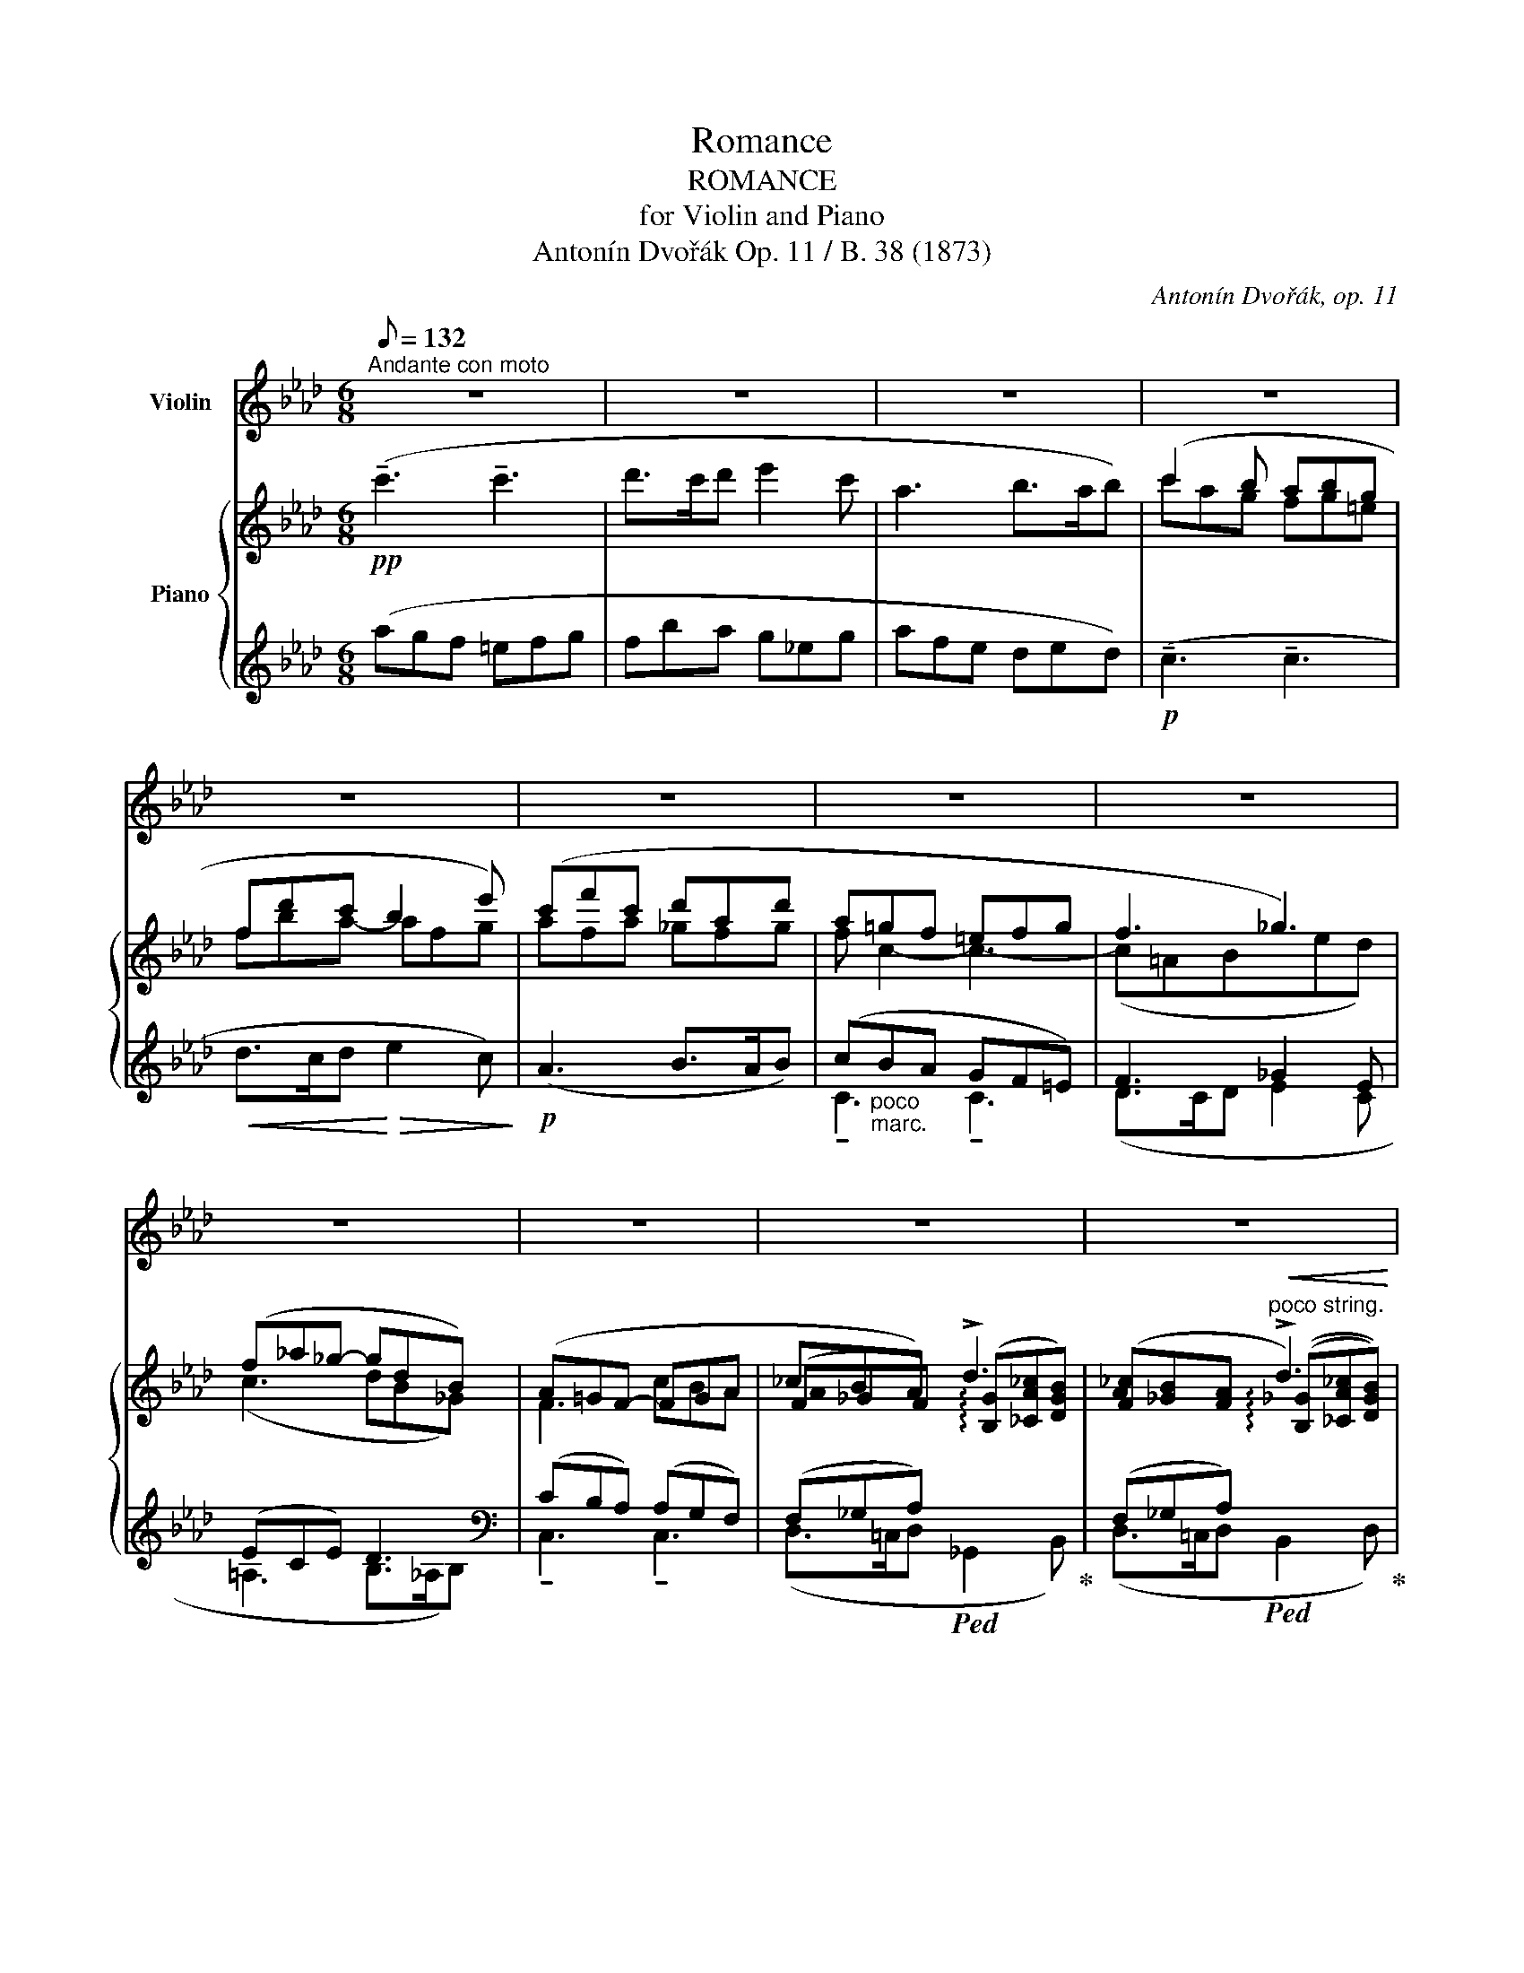 X:1
T:Romance
T:ROMANCE
T:for Violin and Piano
T:Antonín Dvořák Op. 11 / B. 38 (1873) 
C:Antonín Dvořák, op. 11
%%score ( 1 2 ) { ( 3 5 7 ) | ( 4 6 8 ) }
L:1/8
Q:1/8=132
M:6/8
K:Ab
V:1 treble nm="Violin"
V:2 treble 
V:3 treble nm="Piano"
V:5 treble 
V:7 treble 
V:4 treble 
V:6 treble 
V:8 treble 
V:1
"^Andante con moto" z6 | z6 | z6 | z6 | z6 | z6 | z6 | z6 | z6 | z6 | z6 | z6 | z6 | z6 | z6 | z6 | %16
 z6 | z6 | z6 | z6 | z6 | z6 | z6 |!p!"_molto espressivo" (!tenuto!c3 !tenuto!c3) | (d>cd e2 c) | %25
 (A3 B>AB) | c3- c2 z | !tenuto!c3 !tenuto!c3 |!<(! (d>cd f2 e)!<)! |!>(! (d3 __B>_cd)!>)! | %30
!p! !tenuto!A3 !tenuto!A3 | A3- A/(D/F/A/ (3d/f/a/) | (d'6- | %33
!>(! d'/f'/d'/b/a/f/!>)!!p! d/A/)F/A/d/e/ | (f/d/c/d/B e3) | (e/B/A/B/G A2) (c/e/) | %36
 (e/d/c/d/F)!<(! (c/B/=A/B/D |"^poco stringendo" B/_A/G/A/C/D/)!<)!!f! (F/E/=D/E/G,/B,/ | %38
 _D/C/=B,/C/!>(!G,/A,/) (F/E/C/E/_B/A/) | (E/A/d/c/A/c/ f/e/)!>)!c/e/a/c'/ | %40
!p!"^in tempo" !tenuto!e'3 !tenuto!e'3 |!<(! (e'>=d'e' _g'2 f')!<)! | %42
!>(! !tenuto!e'3 !tenuto!e'3!>)! | %43
!p! (e'3 e'/)(!tenuto!A/!tenuto!B/!tenuto!c/!tenuto!d/!tenuto!e/) |!<(! f3 f3 | %45
 g>fg!<)!!f! (!>!a2 g) | (f3!>(! e2 c) | (e3- e2 d)!>)! |!p! (!tenuto!c3 !tenuto!c3) | %49
!<(! (d>cd f2 e)!<)! |!>(! (d>cd f2 e)!>)! |"_molto dim." ((e2 d) (e2 d) | (d2 _c) (d2 c)) | %53
!pp! ((_c2 B) (c2 B)) | (^A2 ^G) (G2 ^F) | %55
!<(!"_[" (^F2 =E)!<)!"_]"!f!!>(!({!fermata!^D!fermata!E} !fermata!F2- F/E/)!>)! | =E2 z z2 z | %57
!p! (=e3 ^g3) | (^f3 =b2-!<(! b/^c'/) | =d'3- d'!>!=e'!>!^f'!<)! | (!>!^f'3!>(! ^c'2 ^a)!>)! | %61
 (^c'3- c'2 =a) |!>(! (_a3- a2 _g!>)! |!pp!"_morendo" f3 e2 B | d3 c3 | d2) z z2 z | z6 | z6 | z6 | %69
 z6 |!pp! (d3 f3) | (e3 a2- a/>b/) |!<(! _c'3- c'!<)!!>!d'!>!e' | (e'3 b2 g) |!>(! (b3- b2 _g!>)! | %75
!p!!>(! f3- f2 e)!>)! |"_dimin." (d3 c2 B |!pp! e3- e2) e | A3- A z z | z6 | %80
!mf! z2!<(! ^C/4^F/4=A/4=B/4!<)! !>!^c2!<(! (5:4:5F/4A/4c/4^d/4=e/4!<)! | %81
 ^f2"_cresc." =A/4^c/4f/4^g/4 =a!<(! ^F/4A/4c/4^d/4 (5:4:5f/4a/4^c'/4^d'/4^f'/4!<)! | %82
!>(! (_a'=f'_e' =c'_b_a!>)! | e'c'b)!<(! (ae/c/A/G/)!<)! | %84
 (^F3/2=A,/4^C/4!<(! ^E/4F/4=A/4=B/4!<)! ^c3/2)!<(! (^E/4F/4 A/4c/4^e/4^f/4!<)! | %85
 =a) (^g/4^f/4^c/4f/4 a/4g/4=b/4a/4"_dim." g/4a/4b/4a/4!>(! ^c'/4^b/4=d'/4c'/4 ^f'/4^e'/4^g'/4f'/4)!>)! | %86
!p! =a'6- | (a'6 |!mf! g')(3(_e'/=d'/f'/(3_e'/=b/d'/ (3c'/g/_b/(3=a/g/f/(3e/=d/c/ | %89
 =B/4c/4"_dim."G/4_B/4=A/4G/4F/4E/4=D/4E/4G/4E/4 c/4G/4e/4c/4g/4e/4c'/4g/4e'/4=d'/4c'/4g/4) | %90
!p!{/=a} (=a'[=d'^f']"_*)"[a=e']) ([^fd']"^*) ossia:"[=ea][=df]) | %91
 ([^f=a][=df][=A=e]!<(!"_[" [^Fd][=EA][=DF])!<)!"_]" | %92
 !>![G,=F]3/2!<(!(G,/4=B,/4 =D/4=E/4F/4=A/4)!<)! !^!=B3/2!<(!(B,/4D/4 F/4G/4B/4c/4)!<)! | %93
 =d3/2(=D/4=E/4 F/4G/4=B/4d/4 f/4=e/4d/4c/4B/4c/4d/4e/4f/4g/4=a/4f/4) | %94
 (f=e/4f/4g/4e/4_B/4c/4_d/4B/4 G/4=A/4B/4G/4A/4B/4G/4A/4B/4G/4A/4B/4) | %95
 (G/4=A/4B/4G/4A/4B/4G/4A/4B/4G/4A/4B/4 G/4A/4B/4G/4A/4B/4G/4A/4B/4G/4A/4B/4) | %96
 (c/4=A/4B/4c/4A/4B/4c/4A/4B/4c/4A/4c/4)"_cresc." (e/4c/4=d/4e/4c/4d/4e/4c/4d/4e/4c/4d/4) | %97
 (e/4f/4_g/4e/4f/4g/4e/4f/4g/4e/4f/4g/4) (e/4f/4g/4e/4=a/4^f/4=g/4a/4c'/4a/4b/4c'/4) | %98
!f! (e'/4c'/4_d'/4e'/4c'/4d'/4e'/4c'/4d'/4e'/4c'/4e'/4) (_g'/4e'/4f'/4g'/4e'/4f'/4g'/4e'/4f'/4g'/4e'/4f'/4) | %99
 (_g'/4f'/4e'/4d'/4c'/4b/4=a/4e'/4d'/4c'/4b/4a/4) (_g/4f/4e/4c'/4b/4=a/4_g/4f/4(6:4:6e/4d/4c/4g/4f/4=A/4 | %100
 B) z z z2 z | z6 | z6 | z6 | z6 | z6 | z6 | z6 | z6 | z6 | z6 | z6 | z6 | z6 | z6 | z6 | z6 | %117
!<(! z6!<)! | z6 |!p!!<(! c'6!<)! | %120
!p!"_legato" (3(_c'/d'/c'/(3b/c'/b/(3a/b/a/ (3d'/e'/d'/(3c'/d'/c'/(3b/c'/b/) | %121
 (3(_c'/d'/c'/(3b/c'/b/(3a/b/a/"_cresc." (3d'/e'/d'/(3c'/d'/c'/(3b/c'/b/) | %122
 (3(d'/e'/d'/(3=c'/d'/c'/(3b/c'/b/ (3e'/f'/e'/(3d'/e'/d'/(3c'/d'/c'/) | %123
!f! (3(e'/f'/e'/(3=d'/e'/d'/!<(!(3c'/d'/c'/ (3f'/g'/f'/(3e'/f'/e'/(3d'/e'/d'/)!<)! | %124
"^♭" Tf'3"^rit.""_dim." !>!Tf'(!>!Ta'!>!T_g') |!p!"^a tempo" c'3 c'3 | (d'>c'd') (e'2 d') | %127
 !trill(!Tc'6 | !trill(!Tc'6 |"_dim." !trill(!Tc'6 | !trill(!Tc'6 |!pp!{/d'} !>!c'3{/d'} !>!c'3 | %132
{/d'} !>!c'3{/d'} !>!c'3 |!p!"_molto espressivo" (!tenuto!c3 !tenuto!c3) | (d>cd e2 c) | %135
 (A3 B2 A/4B/4A/4B/4) | (!tenuto!c3 !tenuto!c3) | !tenuto!c3!<(! !tenuto!c3 | %138
 (d2 c/4d/4!<)!c/4d/4 f2 e) | (d3 __B>_cd) |!p! !>!A3 !>!A3 | %141
 A3- A/(D/F/A/ (3!tenuto!d/!tenuto!f/!tenuto!a/) | d'6- | %143
!>(! d'/(f'/d'/b/a/f/!>)!"_]"!p! d/A/)F/A/d/e/ | (f/d/c/d/B e3) | (e/B/A/B/G A2) (c/e/) | %146
 (e/d/c/d/F)!<(! (c/B/=A/B/D!<)! |"^poco stringendo""_cresc." B/_A/G/A/C/D/) (F/E/=D/E/G,/B,/ | %148
!f! _D/C/=B,/C/G,/A,/) (F/E/C/E/_B/A/) | (E/A/d/c/"_dim."A/c/ f/e/)c/e/a/c'/ | %150
!p!"^in tempo" !tenuto!e'3 !tenuto!e'3 |!<(! (e'>=d'e' _g'2 f')!<)! | %152
!>(! !tenuto!e'3 !tenuto!e'3!>)! | %153
!p! (e'3 e'/)!<(!(!tenuto!A/!tenuto!B/!tenuto!c/!tenuto!d/!tenuto!e/)!<)! | f3!<(! f3 | %155
 g>!<)!fg!f!"^[   ]" (!>!a2 g) |!>(! (f3 e2)!>)! (c/4d/4c/4d/4) | (e3-"_dim." e2 d/e/4d/4) | %158
!pp! c3{/=B} !>!c3 | (d>cd)!<(! (f2 e) | d2 (c/4d/4c/4d/4)!<)!!>(! (_f2 e) | %161
 (^c>^Bc!>)!"_dim." ^f2 =e) | (=d2!>(! ^c/4d/4^c/4d/4 ^f2 =e)!>)! |!pp! ((=e2 =d) (e2 d) | %164
 (=d2 c) (d2 c)) | ((c2 =B) (c2 B)) |!<(! (=B2 =A) (A2 G)!<)! | %167
!>(! (G2 F)!>)!!<(!({!fermata!=E!fermata!F} !fermata!G2-!<)!!>(! G/!pp!F/)!>)! ||[K:F] F2 z4 | z6 | %170
 z6 | z6 | z!mf! (!tenuto!g!<(!!tenuto!a !tenuto!=b!tenuto!c'!tenuto!d')!<)! | %173
!<(! (d'3- d'e'^f'/g'/)!<)! |!f! a'3!>(! (a2- a/b/4a/4)!>)! | d'3!>(! (d2- d/e/4d/4)!>)! | %176
 a3!>(! (B2- B/c/4B/4)!>)! | (f3- fge) | (f-!mf!f/(3g/4f/4e/4 f/>g/) !>!a3 | %179
 (g3!<(! c'2- c'/>d'/)!<)! |!f! !^!_e'2- e'/(3(f'/4e'/4d'/4!<(! e')!>!f'>g'!<)! | %181
!ff! (!^!g'3 d'2 =b) | (d'3-"_dim." d'2 _b) | (a3- a2 g) |!p!!>(! (f3- fdB)!>)! | %185
!pp! A2 (A/4B/4A/4B/4"^ritard." A)(A/4B/4A/4B/4c/4B/4)A/4G/4 |!pp!"^in tempo""^IV" (F3!<(! E3 | %187
 D3 C3)!<)! |!f! (D3-!>(! D2- D/E/)!>)! | %189
!p! (F3 E-!<(!(6:4:6E/4F/4G/4A/4B/4c/4 (6:4:6d/4e/4f/4g/4a/4b/4)!<)! |!f! !>!c'3 !>!c'3 | %191
 (d'>c'd') (e'2 c') |"_dim." a3 (b>ab) | c'3{/_d'} c'3 |"^rit."{/_d'} c'3{/d'} c'3 | %195
"^in tempo"!pp! (f'=d'c' ac'd' | c'ag!<(! fc/A/F/E/)!<)! | %197
 _E2- E/D/8E/8_G/8A/8"_dim." B2- B/F/8G/8B/8d/8 | %198
 _e2- e/"^(  )"=A/8B/8e/8f/8 _g/4f/4e/4d/4 e/4f/4g/4_a/4 b/4c'/4d'/4_e'/4 | %199
!pp! (f'(3d'/=e'/d'/(3c'/d'/c'/ (3a/b/a/(3c'/d'/c'/(3d'/e'/d'/ | %200
 (3c'/d'/c'/(3a/b/a/(3g/a/g/!<(! (3f/g/f/c/4d/4c/4B/4A/4G/4F/4E/4)!<)! | %201
 _E2- E/4D/4E/4_G/4 !^!B2- B/4F/4G/4B/4 | %202
 !>!_e(F/4_G/4)B/4e/4 !>!_g(=A/4B/4)e/4g/4 !>!b(B/4e/4)g/4b/4 |!f!{/c'} !trill(!Tb6 | %204
(({ab))} c'b/a/=g/f/ _e/d/c/B/_A/_G/ | %205
 (F/=A/c/"_dim."B/4A/4!tenuto!=G/!tenuto!F/) (!tenuto!_E/!tenuto!_D/!tenuto!C/!tenuto!B,/!tenuto!C/!tenuto!D/) | %206
 (C/F/A/B/c/B/4A/4)!pp! (!tenuto!B/!tenuto!_e/!tenuto!f/!tenuto!_g/!tenuto!f/!tenuto!e/) | %207
 (c/f/a/b/c'/b/4a/4) (!tenuto!b/!tenuto!_e'/!tenuto!f'/!tenuto!_g'/!tenuto!f'/!tenuto!e'/) | %208
"^poco stringendo e cresc." f'/(a/b/c'/b/a/) z/!<(! c'/_d'/_e'/(Pd'/c'/) | %209
 f'/f/g/a/(g/f/)!<)! z/!f! =e'/f'/g'/(f'/e'/ | %210
 b'/)!>!g'/!>!e'/!>!_d'/!>!b/!>!g/ !>!=e/(_d/b/!tenuto!g/)!tenuto!e/!tenuto!d/ | %211
"_dim. e rit." (B/G/E/_d/B/G/) (E/d/B/G/E/d/ | BGE)!pp! (!fermata!_d2- d/c/) |"^in tempo" f6- | %214
 f z (!>!g/f/- f3/2) z/ (!>!g/f/- | !trill(!Tf6)({ef)} | f'6 | a'6- | !fermata!a'2 z z2 z |] %219
V:2
 x6 | x6 | x6 | x6 | x6 | x6 | x6 | x6 | x6 | x6 | x6 | x6 | x6 | x6 | x6 | x6 | x6 | x6 | x6 | %19
 x6 | x6 | x6 | x6 | x6 | x6 | x6 | x6 | x6 | x6 | x6 | x6 | x6 | x3!<(! x3!<)! | x6 | x6 | x6 | %36
 x6 | x6 | x6 | x6 | x6 | x6 | x6 | x6 | x6 | x6 | x6 | x6 | x6 | x6 | x6 | x6 | x6 | x6 | x6 | %55
 x6 | x6 | x6 | x6 | x6 | x6 | x6 | x6 | x6 | x6 | x6 | x6 | x6 | x6 | x6 | x6 | x6 | x6 | x6 | %74
 x6 | x6 | x6 | x6 | x6 | x6 | x6 | x6 | x6 | x6 | x6 | x6 | x6 | x3!<(! x3!<)! | x6 | x6 | x6 | %91
 x6 | x6 | x6 | x6 | x6 | x6 | x6 | x6 | x6 | x6 | x6 | x6 | x6 | x6 | x6 | x6 | x6 | x6 | x6 | %110
 x6 | x6 | x6 | x6 | x6 | x6 | x6 | x6 | x!>(! x2 x3!>)! | x3!>(! x3!>)! | x6 | x6 | x6 | x6 | %124
 x3 x3 | x6 | x6 | x6 | x6 | x6 | x6 | x6 | x6 | x6 | x6 | x6 | x6 | x6 | x6 | x6 | x6 | x6 | %142
 x3!<(!"_[" x3!<)! | x6 | x6 | x6 | x6 | x6 | x6 | x6 | x6 | x6 | x6 | x6 | x6 | x6 | x6 | x6 | %158
 x6 | x6 | x6 | x6 | x6 | x6 | x6 | x6 | x6 | x6 ||[K:F] x6 | x6 | x6 | x6 | x6 | x6 | x6 | x6 | %176
 x6 | x6 | x6 | x6 | x6 | x6 | x6 | x6 | x6 | x6 | x6 | x6 | x6 | x6 | x6 | x6 | x6 | x6 | x6 | %195
 x6 | x6 | x6 | x6 | x6 | x6 | x6 | x6 | x6 | x6 | x6 | x6 | x6 | x6 | x6 | x6 | x6 | x6 | x6 | %214
 x6 | x6 | x6 | x6 | x6 |] %219
V:3
!pp! (!tenuto!c'3 !tenuto!c'3 | d'>c'd' e'2 c' | a3 b>ab) | (c'2 b abg | fd'c' b2 e') | %5
 (c'f'c' d'ad' | a=gf =efg | f3 _g3) | (f_a_g- gdB) | (A=GF- FGA | _cBA) !>!d3 | %11
 ([F_c][_GB][FA]"^poco string."!<(! !>!d3) | ([B_d][A=c]!<)![=GB] !>!e3) | %13
!f! ([ce][B=d][=Ac] !>!f3) | (f3-!>(! fa_g)!>)! |"^a tempo"!p! (!tenuto!=c3 !tenuto!c3 | %16
!>(! d>cd e2 d)!>)! |"_dim." c6 |!pp! c6 | ([CA][B,G][A,F] [G,=E]>[A,F][B,G]) | %20
 ([CA][B,G][A,F] [G,=E]>[A,F][B,G]) |{/d} !>![FAc]3{/d} !>![=EGc]3 | %22
!>(!{/d} !>![FAc]3{/d} !>![=EGc]3!>)! |!pp! c6 | A6 | (A3 B3) | ([FA]3 [=EG]>.[FA].[GB]) | %27
 ([FA]3 G3) |!<(! A6!<)! |!>(! !>!D6!>)! |!p! D3 x x2 | x6 |!pp!!<(! ([dfa]3 [ce_g]>.a.__b!<)! | %33
!>(! [dfa]3-) [dfa]!>)! z z |!p! ([DF]3 [Ge]/B/A/B/G- | (G3) [Ae]/c/B/c/A) |!<(! ([DF]6!<)! | %37
"^poco stringendo"!mf! [CE]3!>(! [D-F] [DE-]2 | [CE]2)!>)! z z2 z | z6 |"^in tempo"!pp! (c3 B3) | %41
!<(!"_[" ([E=A]3 [Bd]3)!<)!"_]" |!>(! ([_Ac]3 [GB]>[Ac][Bd]!>)! |!pp! [Ac]3- [Ac]) z z | %44
 [FAc]3!<(! ([F=B-=d-]3 | [GBd]3)!<)! ([cf]3- | f3 e2 c) |!>(! (e3- e2 d)!>)! |!pp! (A3 G3) | %49
!<(! (F3 _G3)!<)! |!>(! (F3 _G3)!>)! |!>(! !>![FA]6 | !>![FA]6!>)! |!pp! ([EA]3 [_DG]3 | %54
 [=B,^G]3 [=A,^C^F]3) | (=E3!ppp! !fermata!^D3) | %56
!pp! (=E/=B/ ^G/^cB/)"_m.s.""^" (E/"^"B/ G/cB/) | (=E/=B/ ^G/^cB/) (E/B/ G/cB/) | %58
 (^D/=B/ ^F/^cB/) (D/B/ F/cB/) | (=D/=A/ ^F/=BA/) (D/A/ F/BA/) | (^C/^A/ ^F/^cA/) (C/A/ F/cA/) | %61
 (^C/^F/ ^D/=AF/) (C/F/ D/AF/) | (=C/_G/ _E/_AG/) (=C/G/ _E/_AG/) | %63
"_morendo"!pp! (D/A/ F/BA/) (B,/_G/ E/AG/) | (A,/F/ D/_GF/) (A,/E/ C/FE/) | %65
 (!tenuto![Afa]3 !tenuto![Aea]3) |!<(! (b>ab c'2 a)!<)! | (f3!>(! _g>fg) | %68
 !tenuto![fa]3!>)! !tenuto!a3- | a/!pp! (A/F/BA/) z/ (A/F/BA/) | z/ (A/F/BA/) z/ (A/F/BA/) | %71
 z/ (A/E/BA/) z/ (A/E/BA/) | z/ (_G/!<(!E/AG/) z/ (G/E/AG/)!<)! | z/ (=G/E/BG/) z/ (G/E/BG/) | %74
!>(! z/ (E/C/_GE/) z/ (E/C/GE/)!>)! |!p! z/ (E/C/FE/) z/ (E/C/FE/) | %76
"_dimin." z/ (F/D/_GF/) B,/(F/D/=GF/) |!pp! C/(A/E/BA/) D/(A/E/BG/) | %78
!pp!"_sempre" (!tenuto![cea]!tenuto![Acf]!tenuto![Ace] !tenuto![EAc]!tenuto![EB]!tenuto![EA] | %79
 !tenuto![Ace]"_cresc."!tenuto![EAc]!tenuto![EB] !tenuto![CEA]!tenuto!E!tenuto!C) | [D_G]6- | %81
 [DG]6 |!pp!{/C} [EA]6 | z6 | [^C^F]6- | [CF]6 |!pp! ([=a^f'=a'][=d'f'][a=e'] [^fd'][=ea][=df]) | %87
 ([^f=a][=df][=A=e]!<(! [^Fd][=EA]F/=D/)!<)! | [G,CG]6- | ([G,CG]=A=B!<(! c=df/e/)!<)! | %90
!pp! [=D=d]6- | [Dd]6 | (=f=d=B!<(! =AF=D)!<)! |!p! (=af=d c=BG/F/) |!pp! (_bg=e _dBG) | %95
 (_d'bg =e_dc/B/) | (_e'c'!<(!=a _gec)!<)! |!p!!<(! (_g'e'c' =a_ge)!<)! | %98
!f! !>![e_g=ac'e'] z z !>![egac'e'] z z |!f! !>![e_g=ac'e'] z z z2 z | %100
!ff! !^![Bdfb]!^![_GBe_g]!^![FBf] !^![Gce]!^![FBd]!^![E=Ac] | %101
 !^![FBd]!^![CF=A]!^![DFB] !^![F_Ac]!^![FBd]!^![Fc] | %102
"_sempre marcatissimo" !^![=DG=B]!^![cec']!^![cfa] !^![ceg]!^![A=df]!^![Gce] | %103
 !^![FG=d]!^![EGe]!^![_Gce_g] !^![Fcef]!^![f=af']!^![fbd'] | %104
 !^![e=gb]!^![ebe']!^![e_ac'] !^![dfa]!^![dad']!^![dfb] | %105
 !^![c=eg]!^![cac']!^![cdeb] !^![cfa]!^![Bdg]!^![A=df] | %106
!>(! !^![Gc=e] .[Ac].[GB] .[FA].[_EG].[_DF]!>)! |!p! .[c=e].[=df].[eg] .[fa].[_eb].[_d=b] | %108
 .[c=ec']"_dim." .[CA].[B,G] .[A,F].[G,_E].[F,D] | .[=E,C].[c=e]!>(!.[=df] .[eg].[fa].[gb]!>)! | %110
!p!"_legato" agf =efg | fba g_eg | Afe ded |!pp! c'ag fg=e | fba- afg | afa _gfg | %116
 ([fa][B=g][Af] [G=e]fg) |!<(! (f3 _g3)!<)! | (f!>(!_a_g- gdB)!>)! |!p! A=GF- FGA | %120
!pp! ([A_c][_GB][FA] [Bd][_CAc][DGB]) | ([_ca][B_g][Af]"_cresc." [db][ca][Bg]) | %122
 ([db][=ca][B=g] [e=c'][db][ca]) |!f! ([ec']!<(![=db][c=a] [f=d'][ec'][db])!<)! | %124
 ([f_d'][ec'][db]"_rit."!>(! [fd'][f_c'][_g-b])!>)! |"_a tempo"!p! (gfa =gfa | %126
 [FA][GB][Ac] [GB][=EG][GB]) | ([Ac][GB][FA]"_dim." [=EG]>[FA][GB] | [Ac][GB][FA] [=EG]>[FA][GB]) | %129
!pp! ([CA][B,G][A,F] [G,=E]>[A,F][B,G] | [CA][B,G][A,F] [G,=E]>[A,F][B,G]) | %131
!pp! !>![FAc]3 !>![=EGc]3 | !>![FAc]3 !>![=EGc]3 | [FAc]3 [Gc]3 | [FA]3 [EA]3 | (A3 B>AB) | %136
 ([FA]3 [=EG]>[FA][GB]) | ([FA]3 G3) |!<(! A6!<)! | (A3!>(! __B3!>)! | %140
!pp! [FA]3) ([CE]>[DF][E_G]) | [DF]3- [DF] z z |!p! (a3 _g>.a.__b | a3-) a z z | F3 e/B/A/B/G- | %145
 G3 e/c/B/c/A | F6 |"^poco stringendo"!mf!!<(! ([CE]3 F E2-)!<)! | E2 z z2 z | z6 | %150
"^in tempo"!pp! (c3 B3) |!<(! ([E=A]3 [Bd]3)!<)! | ([_Ac]3!>(! [GB]>[Ac][Bd] | %153
 [Ac]3-!>)! [Ac]) z z |!p! [FAc]3!<(! ([F=B-=d-]3 | [GBd]3)!<)! ([cf]3- | f3 e2 c) | %157
 (e3-"_dim." e2 d) |!pp! (A3 G3) | (F3!<(! _G3) | [FA]3!<)!!>(! [_GA]3 | [=E^G]3!>)!!pp! [=G=A]3 | %162
 [^F=A]3 [GA]3 | [^F=A]6 | [^F=A]6 | ([=E=A]3 [=D^G]3 |!<(!"_[" [C=A]3 [_B,=D=G]3)!<)!"_]" | %167
!>(! [=A,CF]3!>)!!ppp! !fermata![B,C=E]3 ||[K:F]!pp! (F/c/ A/dc/) (F/c/ A/dc/) | %169
 (F/c/ A/dc/) (F/c/ A/dc/) | (E/c/ B/dc/)!<(! (E/c/ G/dc/) | (G/_e/ B/fe/) (G/e/ B/f!<)!e/) | %172
!f!!<(! (G/d/!<)!!>(! =B/=ed/)!>)!!<(! (G/d/ B/!<)!!>(!!>(!ed/)!>)! | %173
!<(! (G/d/ _B/!<)!!>(!_ed/)!>)!!<(! (^F/d/ A/!<)!!>(!=ed/)!>)! | %174
!<(! (A/d/"_simile" ^c/!<)!!>(!=fe/)!>)!!<(! (A/!>)!d/ c/!<)!!>(!fe/)!>)! | %175
 (D/=c/"_dim." A/dc/) (D/B/ G/cB/) | (D/A/ F/BA/) (_D/A/ F/BA/) |!pp! (C/A/ F/BA/) (C/G/ E/AG/) | %178
!p! [A,CF]/[A,CF]/[A,CF]/[A,CF]/[A,CF]/[A,CF]/ [A,CF]/[A,CF]/[A,CF]/[A,CF]/[A,CF]/[A,CF]/ | %179
 [G,CE]/[G,CE]/[G,CE]/[G,CE]/[G,CE]/[G,CE]/!<(! [G,CE]/[G,CE]/[G,CE]/[G,CE]/[G,CE]/[G,CE]/!<)! | %180
 [G,C_E]/[G,CE]/ (B,E"_cresc." GB>_e) |!f! (d=BG) z (B"_dim."G) | z"_sempre" (_BG DG>D) | %183
 ^C3 x x2 |!p! D/D/D/D/D/D/ x x2 | %185
!pp![I:staff +1] [F,A,C]/[F,A,C]/[F,A,C]/[F,A,C]/[F,A,C]/[F,A,C]/"^ritard." [E,A,C]/[E,A,C]/[E,A,C]/[E,A,C]/[E,G,C]/[E,G,C]/ | %186
!pp!"^in tempo"[I:staff -1] !tenuto![FA]3 !tenuto![EA]3 | (B>AB c2 A) | (!>!F3 G>FG) | %189
 !tenuto![DFA]3 !tenuto!A3 |!mf! [A=cfa]3 [Gcg]3 | [fa]3 [Aa]3 |"_dim." [F-Acf-]3 [FB_df]3 | %193
!>(! [Acfa]3 [eg]>[fa][gb] | [f_a]3"_rit." [eg]>[fa][gb]!>)! | %195
!pp!"_in tempo" .[f=af'].[fad'].[fac'] .[cfa].[fac'].[fad'] | %196
 .[fac'].[cfa].[cfg] .[Acf].[FAc].[CFA] | [_E,B,_E]6- | [E,B,E]3- [E,B,E] z2 | %199
!pp! (!tenuto![Acf]!tenuto![FAd]!tenuto![FAc] !tenuto![FA]!tenuto![FAc]!tenuto![FAd]) | %200
 (!tenuto![FAc]!tenuto![CFA]!tenuto![CFG] !tenuto![A,CF]!tenuto![F,A,C]!tenuto![A,CF]) | %201
 [_G,B,_E]3- [G,B,E]2 z | z6 | z2 z !^!C3 | C6 | C6 |!pp! C6 | C6 | %208
"^poco stringendo e cresc." [A,C]3!<(! ([=G,B,=E]3!<)! | [A,C]3)!f! [=G,B,=E]3- | %210
 [=G,B,=E] z z z2 z |"_rit." z6 | !fermata!z6 |!pp! (F/c/A/dc/ F/c/A/dc/) | (C/A/F/BA/ C/A/F/BA/) | %215
 A6 |!<(! ([FA]!<)!!>(![Bd][Ac])!>)!!<(! ([FA]!<)!!>(![Bd][Ac])!>)! |!ppp! [FAcf]6- | %218
 !fermata![FAcf]2 z z2 z |] %219
V:4
 (agf =efg | fba g_eg | afe ded) |!p! (!tenuto!c3 !tenuto!c3 |!<(! d>cd!<)!!>(! e2 c)!>)! | %5
!p! (A3 B>AB) | (c"_poco\nmarc.\n"BA GF=E) | F3 _G2 E | (ECE) D3 |[K:bass] (CB,A,) (A,G,F,) | %10
 (F,_G,A,)!ped! x2 x!ped-up! | (F,_G,A,)!ped! x2 x!ped-up! | (=G,A,B,)!ped! x2 x!ped-up! | %13
 (=A,B,C) B,3 |[K:treble] (DEF) (F2 _G) |[K:bass] C3 (B,A,C) |[K:treble] (FGA G=EG) | %17
[K:bass] (C>=B,C C, C2) | (C>=B,C C, C2) | (C,>=B,,C, C,, C,2) | (C,>=B,,C, C,, C,2) | %21
 .F,,.C.A, .C,.C.G, | .F,,.C.A, .C,.C.G, | .F,.C.A, .E,.C.G, | .D,.A,.F, .C,.A,.E, | %25
 .D,.D.A, .D,.B,.F, | .C,.C.A, .C,.C.G, | .F,.C.A, ._E,.C.G, | .D,.A,.F, .C,.C.A, | %29
 .D,.A,.F, ._G,,.__B,._G, | .A,,.A,.F, .A,,.A,.E, | .D,.A,.F, D, z z |[K:treble] A3- __B3 | %33
 A3- A z z |[K:bass]"_con " .B,,.F,.B, .D,.G,.B, | .C,.G,.B, .F,,.A,.C | .B,,.F,.B, .D,.F,.B, | %37
 .E,,.E,.A, .E,,.E,.G, | .A,,.E,.A, z2 z | z6 | .A,,.C.A, ._G,,.B,._G, | .F,.C.=A, .B,,.D.B, | %42
 .C,.C._A, .E,.B,.G, | .A,,.E.C .A, z z | .A,.C.A, .A,.=D.=B, | .G,.=D.=B, .F,.F.C | %46
 .C,.C.A, .E,.C.A, | .[E,,E,].C.G, .E,.B,.G, | .F,.C.A, .E,.C.G, | .D,.D.A, .C,.C.A, | %50
 .D,.A, z .C,.A, z | .D,.A, z .D,.A, z | .=D,.A, z .D,.A, z | .E,.A, z .E,.A, z | %54
 .=E,.^G, z .=A,,.^F, z | (^G,3 !fermata!=A,3) | [=E,^G,=B,] z z z2 z | z6 | z6 | z6 | z6 | z6 | %62
 =C,6 | (D,3 [_G,,_G,]3) | (F,3 _G,3) | .D,.F.D .C,.E.C | .B,,.F.D .A,,.F.C | %67
 .D,.D.A, ._G,,.D.__B, | .A,,.D.A, .A,,.C.A, | D3 D3 | D3 D3 | C3 C3 | _C3 C3 | B,3 B,3 | B,3 B,3 | %75
 =A,3 A,3 | (B,3 [D,F,]3 | [E,A,]3 [E,B,]3) |"_con " (A,,/E,<CA,/ A,,/E,<CA,/ | %79
 A,,/E,<CA,/ A,,/E,/A,/!<(!C/A,/G,/)!<)! |!ped! [__B,,_G,]6- | [B,,G,]6!ped-up! | %82
!ped! (A,,/E,<CA,/ A,,/E,<CA,/ | A,,/E,<CA,/ A,,/E,<CA,/)!ped-up! |!ped! [=A,,^F,]6- | %85
 [A,,F,]6!ped-up! |!ped! (=A,,=D,=E, ^F,=A,=D)!ped-up! |!ped! (=A,,=D,=E, ^F,=A,=D)!ped-up! | %88
 [_E,,_E,]6- | ([_E,,_E,]=A,=B, C=DF/E/) | [^F,,^F,]6- | [F,,F,]6 | %92
!pp!!ped! !arpeggio![G,,=D,=F,]6- | [G,,D,=F,]6!ped-up! |!ped! !arpeggio![C,G,_B,]6!ped-up! | %95
!ped! !arpeggio![C,G,B,]6!ped-up! |[K:treble]!ped! !arpeggio![F,C_E]6!ped-up! | %97
!ped! !arpeggio![F,CE]6!ped-up! |[K:bass]"_" !>![F,,F,] z z !>![F,,F,] z z | %99
 !>![F,,,F,,] z z z2 z | !^![B,,,B,,]!^![C,,C,]!^![D,,D,] !^![E,,E,]!^![F,,F,]!^![_G,,_G,] | %101
 !^![F,,F,]!^![E,,E,]!^![D,,D,] !^![C,,C,]!^![B,,,B,,]!^![_A,,,_A,,] | %102
 !^![G,,,G,,]!^![C,,C,]!^![=D,,=D,] !^![E,,E,]!^![F,,F,]!^![G,,G,] | %103
 !^![=B,,=B,]!^![C,C]!^![_B,,_B,] !^![=A,,=A,]!^![F,,F,]!^![B,,B,] | %104
 !^!_E,!^![G,,G,]!^![_A,,_A,] !^!D,!^![F,,F,]!^![G,,G,] | %105
 !^!C,!^![F,,F,]!^![G,,G,] !^![A,,A,]!^![B,,B,]!^![=B,,=B,] | .C.F,.G, .A,.B,.=B, | %107
[K:treble] .=E.c.B .A.G.F |[K:bass] .C,,.F,,.G,, .A,,.B,,.=B,, | .C,,.C,.=B,, ._B,,.A,,.G,, | %110
 [F,,,F,,]6- | [F,,,F,,]6- | [F,,,F,,]6 |[K:treble] !tenuto!c3 !tenuto!c3 | (d>cd e2 c) | %115
 (A3 B>AB) |[K:bass] !tenuto!C3 !tenuto!C3 | (D>CD _E2 C) | (=A,3 B,>_A,B,) | (CB,A,) (A,G,F,) | %120
 (F,_G,A,) B, z z | (F,_G,A,) (B,_CD) | (=G,A,B,) (=CDE) | (=A,B,C)!ped! (=DEF)!ped-up! | %124
 (_DEF) [B,,B,]>[_A,,_A,][B,,B,] | (=C3 B,A,D) | C6 | (C>=B,C C, C2) | (C>=B,C C, C2) | %129
 (C,>=B,,C, C,, C,2) | (C,>=B,,C, C,, C,2) | .F,,.C.A, .C,.C.G, | .F,,.C.A, .C,.C.G, | %133
 .F,.C.A, ._E,.C.G, | .D,.A,.F, .C,.A,.E, | .D,.A,.F, .D,.B,.F, | .C,.C.A, .C,.C.G, | %137
"_con " .F,.C.A, ._E,.C.G, | .D,.D.A, .C,.C.A, | .D,.D.A, ._G,,.__B,._G, | .A,,.D.A, .A,,.A,.A, | %141
 .D,.A,.F, .D, z z |[K:treble] A3- __B3 | A3- A z z |[K:bass]"_con " .B,,.F,.B, .D,.G,.B, | %145
 .C,.G,.B, .F,,.A,.C | .B,,.B, z .D,,.F,.B, | .E,,.E,.A, .E,,.E,.G, | .A,,.E,.A, z2 z | z6 | %150
 .A,,.C.A, ._G,,.B,._G, | .F,.C.=A, .B,,.D.B, | .C,.C._A, .E,.B,.G, | .A,,.E.C .A, z z | %154
 .A,,.C.A, .A,,.=D.=B, | .G,,.=D.=B, !>!.F,!>!.F!>!.C | .C,.C.A, .E,.C.A, | .E,,.C.G, .E,.B,.G, | %158
 .F,.C.A, .E,.C.G, | .D,.D.A, .C,.A, z | .D,.A, z .C,.A, z | .^C,.^G, z .C,.=A, z | %162
 .=D,.=A, z .^C,.A, z | .=D,.=A, z .D,.A, z | .^D,.=A, z .E,.A, z | .=E,.=A, z .E,.^G, z | %166
 .F,.=A, z ._B,,.G, z | !fermata!C,6 ||[K:F] [F,,F,]6 | ([F,,,F,,]3 [A,,,A,,]3) | %170
 [G,,,G,,]3 [C,,C,]2- [C,,C,]/[D,,D,]/ |!f! [_E,,_E,]3- [E,,E,]2- [E,,E,]/[F,,F,]/ | %172
 (!>![G,,G,]3 [D,,D,]2 [=B,,,=B,,]) | ([D,,D,]3- [D,,D,]2 [_B,,,_B,,]) | [A,,,A,,]3 [G,,,G,,]3 | %175
 ([^F,,,^F,,]3 [G,,,G,,]3 | [A,,,A,,]3 [B,,,B,,]3) | [C,,C,]3 [B,,B,]3 | %178
 [F,,F,] z z z/ .[F,,F,]/.[D,,D,].[A,,,A,,] | .[C,,C,]z>.[C,,C,] .[E,,E,]z.[C,,C,] | %180
 .[G,,,G,,] z z z/ .[G,,G,]/.[_E,,_E,].[B,,,B,,] | .[B,,,B,,] z z z/ .=B,,/.[G,,G,].[D,,D,] | %182
 .[=E,,=E,]z>.[E,,E,] .[G,,,G,,]z>.[G,,,G,,] |"^" [A,,,A,,]2 z [A,,,A,,]2 z/ [A,,,A,,]/ | %184
 F,/F,/F,/F,/F,/F,/"^dim." [F,B,D]/[F,B,D]/[F,B,D]/[F,B,D]/[F,B,D]/[F,B,D]/ | %185
 [C,,C,]2 z [C,,C,]2 z | .D,.D.A, .C,.C.A, | .B,,.B,.F, .A,,.A,.F, | .B,,.B,.F, .B,,.B,.G, | %189
 .A,,.A,.F, .A,,.A,.E, | .F,.C.A, .E,.C.G, | .D,.D.A, .C,.C.A, | .F,.C.A, .B,,._D.B, | %193
 .C,.C.A, .C,.C.G, | .C,.C._A, .C,.C.G, |!ped! [F,,,F,,]6- | [F,,,F,,]6!ped-up! | %197
!ped! [_G,,,_G,,]6- | [G,,,G,,]3- [G,,,G,,] z!ped-up! z | [F,,C,]6- | [F,,C,]6 | %201
 [_G,,,_G,,]3- [G,,,G,,]2 z | z6 | z2 z ([_E,_G,B,]3 | [F,A,]3) (!^![_E,_G,B,]3 | %205
 [F,A,]3) ([_E,_G,B,]3 | [F,A,]3) ([_E,_G,B,]3 | [F,A,]3) ([_E,_G,B,]3 | F,3) (C,3 | %209
 F,3) [C,,C,]3- | [C,,C,] z z z2 z | z6 | !fermata!z6 | !arpeggio![F,,C,A,]6 | (C,D,E, C,D,E,) | %215
!ped! F,3 F,3!ped-up! | [F,,C,F,]2 z [F,,C,F,]2 z |!ped!x(D,C,x)!ped-up!(D,C,) | %218
 !fermata![F,,,F,,]2 z z2 z |] %219
V:5
 x6 | x6 | x6 | c'ag fg=e | fba- afg | afa _gfg | f c2- c3- | (c=ABxed) | (c3 dB_G) | F3 cBA | %10
 (F_GF) (!arpeggio![B,G][_CA_c][DGB]) | x3 ((!arpeggio![B,_G][_CA_c][DGB])) | %12
 x3 ((!arpeggio![=CA][DBd][EAc])) | x3 ((!arpeggio![=DB][Ece][FB=d])) | (_d[ce][Bd] [Bd][A_c]B) | %15
 (_GFA =GFA) | (ABc BGB) | (A[GB][FA] [=EG]>[FA][GB] | A[GB][FA] [=EG]>[FA][GB]) | x6 | x6 | x6 | %22
 x6 | (A3 G3) | (F3 E3) | F6 | x6 | x6 | (F3 _G3) | ([FA]3 [_G__B]3 | ([FA]3) [CE]>[DF][E_G] | %31
 [DF]3- [DF]) z z | x6 | x6 | x6 | x6 | x6 | x6 | x6 | x6 | E6 | x6 | x6 | x6 | x6 | x3 (A2- G) | %46
 F3 E3 | G6 | c6 | A6 | A6 | x6 | x6 | x6 | x6 | !fermata!=B,6 | x3 x3 | x3 x3 | x3 x3 | x3 x3 | %60
 x3 x3 | x3 x3 | x3 x3 | x3 x3 | x3 x3 | x6 | ([df]3 [cf]3) | [Ad]3 [__Bd]3 | %68
 [Ad]3 ([ce]>[df][e_g] | [df]/) x/ F2 x F2 | x F2 x F2 | x E2 x E2 | x E2 x E2 | x E2 x E2 | %74
 x C2 x C2 | x C2 x C2 | x D2 x D2 | x E2 x E2 | x6 | x6 | x6 | x6 | x6 | x6 | x6 | x6 | x6 | x6 | %88
 x6 | x6 | x6 | x6 | x6 | x6 | x6 | x6 | x6 | x6 | x6 | x6 | x6 | x6 | x6 | x6 | x6 | x6 | x6 | %107
 x6 | x6 | x6 | (!tenuto!c'3 !tenuto!c'3 | d'>c'd' _e'2 c') | (a3 b>ab) | (c'2 b abg) | %114
 (fd'c' b2 e') | (c'f'c' d'ad' | c') z z z2 z | F=ABxed | [ce]3 dB_G | F3 cBA | x6 | x6 | x6 | x6 | %124
 x3 d3 | a3 c3 | x6 | x6 | x6 | x6 | x6 | x6 | x6 | x6 | x6 | F6 | c6 | x6 | F3 _G3 | F3 [D_G]3 | %140
 x6 | x6 | [df]3 [ce]3 | [df]3- [df] x2 | D2 z G2 z | x3 A2 z | D z D D3 | x3 D3 | C2 x4 | x6 | %150
 E6 | x6 | x6 | x6 | x6 | x3 A3- | x6 | G6 | c6 | A3 A3 | x6 | x6 | x6 | x6 | x6 | x6 | x6 | x6 || %168
[K:F] x3 x3 | x3 x3 | x3 x3 | x3 x3 | x3 x3 | x3 x3 | x3 x3 | x3 x3 | x3 x3 | x3 x3 | x6 | x6 | %180
 x B,/G,/_E/[G,B,]/ G/[B,E]/x/[EG]/[EG]/_e/ | %181
 d/[G=B]/B/[DG]/G/[=B,D]/ [B,D]/[B,D]/B/[B,D]/G/[B,D]/ | %182
 [_B,D]/[B,D]/B/[B,D]/G/[B,D]/ D/[I:staff +1][G,B,]/[I:staff -1]x/[I:staff +1][G,B,]/[G,B,]/[I:staff -1]D/ | %183
 x6 | x6 | x6 | x6 | F6 | D3- D2 z | x3 ([^CE]>[DF][EG]) | x6 | ([Ad]>cd) (e2 c) | x6 | x3 c3 | %194
 c3 c3 | x6 | x6 | x6 | x6 | x6 | x6 | x6 | x6 | x6 | x6 | x3/2"_dim." x/ x4 | x6 | x6 | x6 | x6 | %210
 x6 | x6 | x6 | x3 x3 | (C2 D/C/) (C2 D/C/) | (F/C/A,/DC/) z/ (C/A,/DC/) | x6 | x6 | x6 |] %219
V:6
 x6 | x6 | x6 | x6 | x6 | x6 | !tenuto!C3 !tenuto!C3 | (D>CD E2 C | =A,3 B,>_A,B,) | %9
[K:bass] !tenuto!C,3 !tenuto!C,3 | (D,>=C,D, _G,,2 B,,) | (D,>=C,D, B,,2 D,) | (E,>=D,E, C,2 E,) | %13
 (F,>=E,F,) B,,3 |[K:treble] B,3 (B,>A,B,) |[K:bass] C,6 |[K:treble] C6 |[K:bass] x3 C,3 | x3 C,3 | %19
 x6 | x6 | x6 | x6 | x6 | x6 | x6 | x6 | x6 | x6 | x6 | x6 | x6 |[K:treble] D6- | D3- D x2 | %34
[K:bass] x6 | x6 | x6 | x6 | x6 | x6 | x6 | x6 | x6 | x6 | x6 | x6 | x6 | x6 | x6 | x6 | x6 | x6 | %52
 x6 | x6 | x6 | !fermata!=B,,6 | x6 | x6 | x6 | x6 | x6 | x6 | x6 | x6 | A,,6 | x6 | x6 | x6 | x6 | %69
 D, z z z2 z | x6 | x6 | x6 | x6 | x6 | x6 | x6 | x3 ((A,2 G,)) | x6 | x6 | x6 | x6 | x6 | x6 | %84
 x6 | x6 | =D,,6 | =D,,6 | x6 | x6 | x6 | x6 | =B,2 z z2 z | (C2 =B,- B,=D) z | (F2 =E-) E2 z | %95
 (F2 =E- EG) z |[K:treble] (B2 =A-) [CEA]/[CE][CE][CE]/ | (B2 =A-) [CEA]/[CE][CE][CE]/ | %98
[K:bass] x6 | x6 | x6 | x6 | x6 | x6 | x6 | x6 | C,6 |[K:treble] C6 |[K:bass] C,,6 | %109
 .C, !>!C,2- C,3 | x6 | x6 | x6 |[K:treble] F6- | F6- | F6 |[K:bass] F,6- | F,6- | F,6 | %119
 (!tenuto!C,3 !tenuto!C,3) | (D,>C,D,) (!arpeggio!_G,,2 B,,) | (D,>C,D,) ((B,,2 D,)) | %122
 (E,>=D,E,) ((C,2 E,)) | (F,>=E,F,){/B,,} B,3 | B,3 x3 | =C,6- | C,6 | x3 C,3 | x3 C,3 | x6 | x6 | %131
 x6 | x6 | x6 | x6 | x6 | x6 | x6 | x6 | x6 | x6 | x6 |[K:treble] D6- | D3- D x2 |[K:bass] x6 | %145
 x6 | x6 | x6 | x6 | x6 | x6 | x6 | x6 | x6 | x6 | x6 | x6 | x6 | x6 | x6 | x6 | x6 | x6 | x6 | %164
 x6 | x6 | x6 | x6 ||[K:F] x6 | x6 | x6 | x6 | x6 | x6 | x6 | x6 | x6 | x6 | x6 | x6 | x6 | x6 | %182
 x6 | %183
 [E,A,]/[E,A,]/[E,A,]/[E,A,]/[E,A,]/[E,A,]/ [E,A,^C]/[E,A,C]/[E,A,C]/[E,A,C]/[E,A,C]/[E,A,C]/ | %184
 [B,,,B,,]2 z/ F,,/ .[D,,D,].[B,,,B,,].[A,,,G,,] | x6 | x6 | x6 | x6 | x6 | x6 | x6 | x6 | x6 | %194
 x6 | x6 | x6 | x6 | x6 | x6 | x6 | x6 | x6 | x6 | x6 | x6 | x6 | x6 | x6 | x6 | x6 | x6 | x6 | %213
 x6 | F,,6 | F,,6 | x6 | [F,,,F,,]3 [F,,,F,,]3 | x6 |] %219
V:7
 x6 | x6 | x6 | x6 | x6 | x6 | x6 | x6 | x6 | x6 | !stemless!A x5 | !stemless!A x5 | x6 | x6 | x6 | %15
 x6 | x6 | x6 | x6 | x6 | x6 | x6 | x6 | x6 | x6 | x6 | x6 | x6 | x6 | x6 | x6 | x6 | x6 | x6 | %34
 x6 | x6 | x6 | x6 | x6 | x6 | x6 | x6 | x6 | x6 | x6 | x6 | [Ac]6 | (c3 B3) | x6 | x6 | x6 | x6 | %52
 x6 | x6 | x6 | x6 | x x2 x x2 | x x2 x x2 | x x2 x x2 | x x2 x x2 | x x2 x x2 | x x2 x x2 | %62
 x x2 x x2 | x x2 x x2 | x x2 x x2 | x6 | x6 | x6 | x6 | x6 | x6 | x6 | x6 | x6 | x6 | x6 | x3 x3 | %77
 x3 x3 | x6 | x6 | x6 | x6 | x6 | x6 | x6 | x6 | x6 | x6 | x6 | x6 | x6 | x6 | x6 | x6 | x6 | x6 | %96
 x6 | x6 | x6 | x6 | x6 | x6 | x6 | x6 | x6 | x6 | x6 | x6 | x6 | x6 | x6 | x6 | x6 | x6 | x6 | %115
 x6 | x6 | x6 | x6 | x6 | x6 | x6 | x6 | x6 | x6 | x6 | x6 | x6 | x6 | x6 | x6 | x6 | x6 | x6 | %134
 x6 | x6 | x6 | x6 | x6 | x6 | x6 | x6 | x6 | x6 | x6 | x6 | x6 | x6 | x6 | x6 | x6 | x6 | x6 | %153
 x6 | x6 | x6 | [Ac]6 | (c3 B3) | x6 | x6 | x6 | x6 | x6 | x6 | x6 | x6 | x6 | x6 || %168
[K:F] x x2 x x2 | x x2 x x2 | x x2 x x2 | x x2 x x2 | x x2 x x2 | x x2 x x2 | x x2 x x2 | %175
 x x2 x x2 | x x2 x x2 | x x2 x x2 | x6 | x6 | x6 | x6 | x6 | x6 | x6 | x6 | x6 | D3 C3 | x6 | x6 | %190
 x6 | x6 | x6 | x6 | x6 | x6 | x6 | x6 | x6 | x6 | x6 | x6 | x6 | x6 | x6 | x6 | x6 | x6 | x6 | %209
 x6 | x6 | x6 | x6 | x x2 x x2 | x6 | x6 | x6 | x6 | x6 |] %219
V:8
 x6 | x6 | x6 | x6 | x6 | x6 | x6 | x6 | x6 |[K:bass] x6 | x6 | x6 | x6 | x6 |[K:treble] x6 | %15
[K:bass] x6 |[K:treble] x6 |[K:bass] x6 | x6 | x6 | x6 | x6 | x6 | x6 | x6 | x6 | x6 | x6 | x6 | %29
 x6 | x6 | x6 |[K:treble] x6 | x6 |[K:bass] x6 | x6 | x6 | x6 | x6 | x6 | x6 | x6 | x6 | x6 | x6 | %45
 x6 | x6 | x6 | x6 | x6 | x6 | x6 | x6 | x6 | x6 | x6 | x6 | x6 | x6 | x6 | x6 | x6 | x6 | x6 | %64
 x6 | x6 | x6 | x6 | x6 | x6 | x6 | x6 | x6 | x6 | x6 | x6 | x6 | x6 | x6 | x6 | x6 | x6 | x6 | %83
 x6 | x6 | x6 | x6 | x6 | x6 | x6 | x6 | x6 | x6 | x6 | x6 | x6 |[K:treble] x6 | x6 |[K:bass] x6 | %99
 x6 | x6 | x6 | x6 | x6 | x6 | x6 | x6 |[K:treble] x6 |[K:bass] x6 | x6 | x6 | x6 | x6 | %113
[K:treble] x6 | x6 | x6 |[K:bass] x3 (C>F=E) | x6 | x6 | x6 | x6 | x6 | x6 | x6 | x6 | x6 | x6 | %127
 x6 | x6 | x6 | x6 | x6 | x6 | x6 | x6 | x6 | x6 | x6 | x6 | x6 | x6 | x6 |[K:treble] x6 | x6 | %144
[K:bass] x6 | x6 | x6 | x6 | x6 | x6 | x6 | x6 | x6 | x6 | x6 | x6 | x6 | x6 | x6 | x6 | x6 | x6 | %162
 x6 | x6 | x6 | x6 | x6 | x6 ||[K:F] x6 | x6 | x6 | x6 | x6 | x6 | x6 | x6 | x6 | x6 | x6 | x6 | %180
 x6 | x6 | x6 | x6 | x6 | x6 | x6 | x6 | x6 | x6 | x6 | x6 | x6 | x6 | x6 | x6 | x6 | x6 | x6 | %199
 x6 | x6 | x6 | x6 | x6 | x6 | x6 | x6 | x6 | x6 | x6 | x6 | x6 | x6 | x6 | x6 | x6 | x6 | x6 | %218
 x6 |] %219

